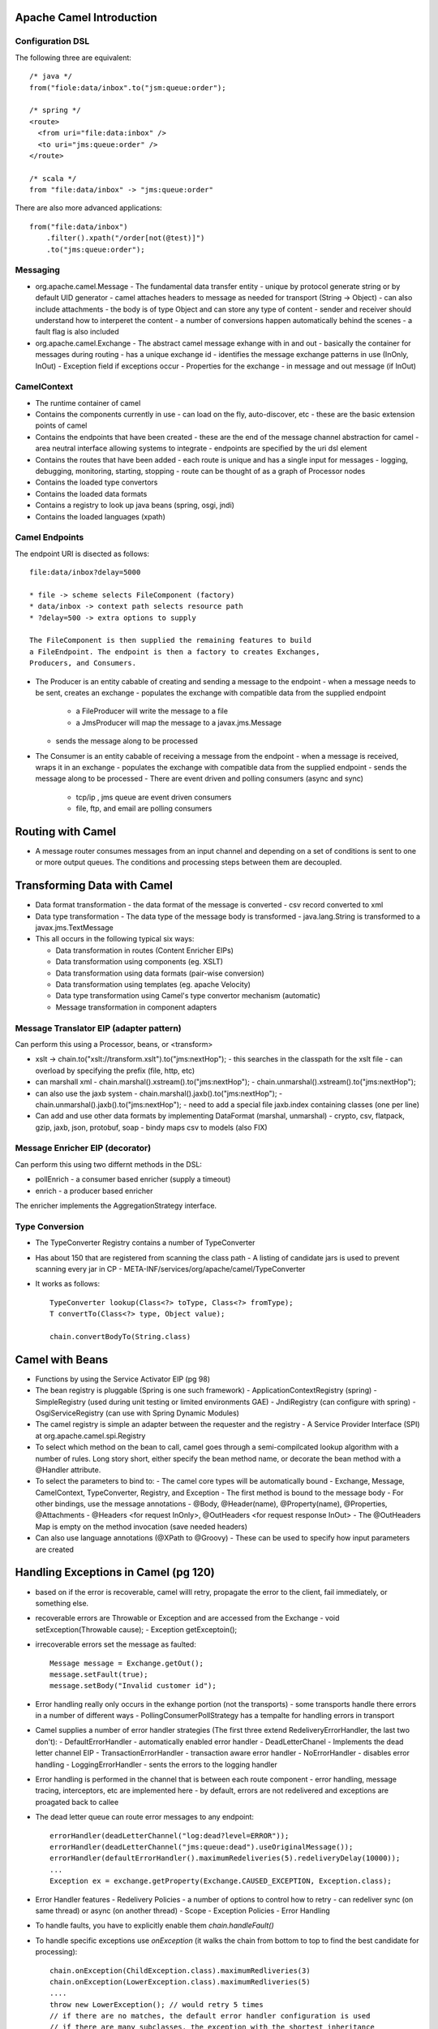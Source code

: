 ================================================================================
Apache Camel Introduction
================================================================================

--------------------------------------------------------------------------------
Configuration DSL
--------------------------------------------------------------------------------

The following three are equivalent::

    /* java */
    from("fiole:data/inbox".to("jsm:queue:order");
    
    /* spring */
    <route>
      <from uri="file:data:inbox" />
      <to uri="jms:queue:order" />
    </route>
    
    /* scala */
    from "file:data/inbox" -> "jms:queue:order"

There are also more advanced applications::

    from("file:data/inbox")
        .filter().xpath("/order[not(@test)]")
        .to("jms:queue:order");


--------------------------------------------------------------------------------
Messaging
--------------------------------------------------------------------------------

* org.apache.camel.Message - The fundamental data transfer entity
  - unique by protocol generate string or by default UID generator
  - camel attaches headers to message as needed for transport (String -> Object)
  - can also include attachments
  - the body is of type Object and can store any type of content
  - sender and receiver should understand how to interperet the content
  - a number of conversions happen automatically behind the scenes
  - a fault flag is also included
* org.apache.camel.Exchange - The abstract camel message exhange with in and out
  - basically the container for messages during routing
  - has a unique exchange id
  - identifies the message exchange patterns in use (InOnly, InOut)
  - Exception field if exceptions occur
  - Properties for the exchange
  - in message and out message (if InOut)

--------------------------------------------------------------------------------
CamelContext
--------------------------------------------------------------------------------

* The runtime container of camel
* Contains the components currently in use
  - can load on the fly, auto-discover, etc
  - these are the basic extension points of camel
* Contains the endpoints that have been created
  - these are the end of the message channel abstraction for camel
  - area neutral interface allowing systems to integrate
  - endpoints are specified by the uri dsl element
* Contains the routes that have been added
  - each route is unique and has a single input for messages
  - logging, debugging, monitoring, starting, stopping
  - route can be thought of as a graph of Processor nodes
* Contains the loaded type convertors
* Contains the loaded data formats
* Contains a registry to look up java beans (spring, osgi, jndi)
* Contains the loaded languages (xpath)

--------------------------------------------------------------------------------
Camel Endpoints
--------------------------------------------------------------------------------

The endpoint URI is disected as follows::

    file:data/inbox?delay=5000

    * file -> scheme selects FileComponent (factory)
    * data/inbox -> context path selects resource path
    * ?delay=500 -> extra options to supply
    
    The FileComponent is then supplied the remaining features to build
    a FileEndpoint. The endpoint is then a factory to creates Exchanges,
    Producers, and Consumers.

* The Producer is an entity cabable of creating and sending a message to the endpoint
  - when a message needs to be sent, creates an exchange
  - populates the exchange with compatible data from the supplied endpoint
    * a FileProducer will write the message to a file
    * a JmsProducer will map the message to a javax.jms.Message
  - sends the message along to be processed
* The Consumer is an entity cabable of receiving a message from the endpoint
  - when a message is received, wraps it in an exchange
  - populates the exchange with compatible data from the supplied endpoint
  - sends the message along to be processed
  - There are event driven and polling consumers (async and sync)
    * tcp/ip , jms queue are event driven consumers
    * file, ftp, and email are polling consumers


================================================================================
Routing with Camel
================================================================================

* A message router consumes messages from an input channel and depending on
  a set of conditions is sent to one or more output queues.  The conditions
  and processing steps between them are decoupled.

--------------------------------------------------------------------------------
--------------------------------------------------------------------------------

================================================================================
Transforming Data with Camel
================================================================================

* Data format transformation - the data format of the message is converted
  - csv record converted to xml
* Data type transformation - The data type of the message body is transformed
  - java.lang.String is transformed to a javax.jms.TextMessage
* This all occurs in the following typical six ways:

  - Data transformation in routes (Content Enricher EIPs)
  - Data transformation using components (eg. XSLT)
  - Data transformation using data formats (pair-wise conversion)
  - Data transformation using templates (eg. apache Velocity)
  - Data type transformation using Camel's type convertor mechanism (automatic)
  - Message transformation in component adapters

--------------------------------------------------------------------------------
Message Translator EIP (adapter pattern)
--------------------------------------------------------------------------------

Can perform this using a Processor, beans, or <transform>

* xslt -> chain.to("xslt://transform.xslt").to("jms:nextHop");
  - this searches in the classpath for the xslt file
  - can overload by specifying the prefix (file, http, etc)
* can marshall xml
  - chain.marshal().xstream().to("jms:nextHop");
  - chain.unmarshal().xstream().to("jms:nextHop");
* can also use the jaxb system
  - chain.marshal().jaxb().to("jms:nextHop");
  - chain.unmarshal().jaxb().to("jms:nextHop");
  - need to add a special file jaxb.index containing classes (one per line)
* Can add and use other data formats by implementing DataFormat (marshal, unmarshal)
  - crypto, csv, flatpack, gzip, jaxb, json, protobuf, soap
  - bindy maps csv to models (also FIX)
    
--------------------------------------------------------------------------------
Message Enricher EIP (decorator)
--------------------------------------------------------------------------------

Can perform this using two differnt methods in the DSL:

* pollEnrich - a consumer based enricher (supply a timeout)
* enrich - a producer based enricher

The enricher implements the AggregationStrategy interface.

--------------------------------------------------------------------------------
Type Conversion
--------------------------------------------------------------------------------

* The TypeConverter Registry contains a number of TypeConverter
* Has about 150 that are registered from scanning the class path
  - A listing of candidate jars is used to prevent scanning every jar in CP
  - META-INF/services/org/apache/camel/TypeConverter
* It works as follows::

    TypeConverter lookup(Class<?> toType, Class<?> fromType);
    T convertTo(Class<?> type, Object value);

    chain.convertBodyTo(String.class)

================================================================================
Camel with Beans
================================================================================

* Functions by using the Service Activator EIP (pg 98)
* The bean registry is pluggable (Spring is one such framework)
  - ApplicationContextRegistry (spring)
  - SimpleRegistry (used during unit testing or limited environments GAE)
  - JndiRegistry (can configure with spring)
  - OsgiServiceRegistry (can use with Spring Dynamic Modules)
* The camel registry is simple an adapter between the requester and the registry
  - A Service Provider Interface (SPI) at org.apache.camel.spi.Registry

* To select which method on the bean to call, camel goes through a semi-compilcated
  lookup algorithm with a number of rules. Long story short, either specify the
  bean method name, or decorate the bean method with a @Handler attribute.
* To select the parameters to bind to:
  - The camel core types will be automatically bound
  - Exchange, Message, CamelContext, TypeConverter, Registry, and Exception
  - The first method is bound to the message body
  - For other bindings, use the message annotations
  - @Body, @Header(name), @Property(name), @Properties, @Attachments
  - @Headers <for request InOnly>, @OutHeaders <for request response InOut>
  - The @OutHeaders Map is empty on the method invocation (save needed headers)
* Can also use language annotations (@XPath to @Groovy)
  - These can be used to specify how input parameters are created

================================================================================
Handling Exceptions in Camel (pg 120)
================================================================================

* based on if the error is recoverable, camel willl retry, propagate the error to
  the client, fail immediately, or something else.
* recoverable errors are Throwable or Exception and are accessed from the Exchange
  - void setException(Throwable cause);
  - Exception getExceptoin();
* irrecoverable errors set the message as faulted::

    Message message = Exchange.getOut();
    message.setFault(true);
    message.setBody("Invalid customer id");

* Error handling really only occurs in the exhange portion (not the transports)
  - some transports handle there errors in a number of different ways
  - PollingConsumerPollStrategy has a tempalte for handling errors in transport
* Camel supplies a number of error handler strategies (The first three extend
  RedeliveryErrorHandler, the last two don't):
  - DefaultErrorHandler - automatically enabled error handler
  - DeadLetterChanel - Implements the dead letter channel EIP
  - TransactionErrorHandler - transaction aware error handler
  - NoErrorHandler - disables error handling
  - LoggingErrorHandler - sents the errors to the logging handler
* Error handling is performed in the channel that is between each route component
  - error handling, message tracing, interceptors, etc are implemented here
  - by default, errors are not redelivered and exceptions are proagated back to callee
* The dead letter queue can route error messages to any endpoint::

    errorHandler(deadLetterChannel("log:dead?level=ERROR"));
    errorHandler(deadLetterChannel("jms:queue:dead").useOriginalMessage());
    errorHandler(defaultErrorHandler().maximumRedeliveries(5).redeliveryDelay(10000));
    ...
    Exception ex = exchange.getProperty(Exchange.CAUSED_EXCEPTION, Exception.class);

* Error Handler features
  - Redelivery Policies - a number of options to control how to retry
  - can redeliver sync (on same thread) or async (on another thread)
  - Scope
  - Exception Policies
  - Error Handling
* To handle faults, you have to explicitly enable them `chain.handleFault()`
* To handle specific exceptions use `onException` (it walks the chain from
  bottom to top to find the best candidate for processing)::

    chain.onException(ChildException.class).maximumRedliveries(3)
    chain.onException(LowerException.class).maximumRedliveries(5)
    ....
    throw new LowerException(); // would retry 5 times
    // if there are no matches, the default error handler configuration is used
    // if there are many subclasses, the exception with the shortest inheritance
    // gap is used. In case of a match, the first registered handler is used.

    chain.onException(OneException.class, TwoException.class, ThreeException.class)
      .to("log:xml?level=WARN");

* An example of performing error handling at the route scope::

    public void configure() {
        from("mina:tcp://0.0.0.0:4444?textline=true")
            .doTry()
                .process(new ValidateOrderId())
                .to("jms:queue:order.status")
                .process(new GenerateResponse());
            .doCatch(JmsException.class)
                .process(new GenerateFailureResponse())
            .end();
    }

* An example of performing error handling at the global scope::

    public void configure() {
        // handle this exception in this processor,
        // routing is thus not continued
        onException(JmsException.class)
            .handled(true)
            .process(new GenerateFailureResponse());

        // ignore this exception and continue
        onException(ValidationException.class)
            .continue(true);

        // custom retry logic
        onException(RandomException.class)
            .retryWhile(bean(MyRetryRules.class));

        from("mina:tcp://0.0.0.0:4444?textline=true")
            .process(new ValidateOrderId())
            .to("jms:queue:order.status")
            .process(new GenerateResponse());
            .process(new GenerateFailureResponse())
    }

* Other error handling utilities:
  - onWhen - a bean to check a precondition before handling
  - onRedeliver - a processor to operate with before redelivery
  - retryWhile - build customized retry logic for messages

================================================================================
Testing with Camel
================================================================================

* The following are a number of helper test classes:
  - org.apache.camel.test.TestSupport - junit 3 abstraction
  - org.apache.camel.test.CamelTestSupport - junit 3 abstraction
  - org.apache.camel.test.CamelSpringTestSupport - junit 3 abstraction
  - org.apache.camel.test.juni4.TestSupport
  - org.apache.camel.test.juni4.TestSupport
  - org.apache.camel.test.juni4.TestSupport

* Initialize the route in teh test class by implementing the createRouteBuilder::

    /**
     * if you already have a route created in your source tree
     */
    protected RouteBuilder createRouteBuilder() throws Exception {
        return new ExistingRoute();
    }

    /**
     * otherwise, wire it up in the test code
     */
    protected RouteBuilder createRouteBuilder() throws Exception {
        return new RouteBuilder() {
            @Override
            public void configure() throws Exception {
                from("file://target/inbox").to("file://target/outbox");
            }
        }
    }

    /**
     * for spring, use the CamelSpringTestSupport
     */
    protected AbstractXmlApplicationContext createApplicationContext() {
        return new ClassPathXmlApplicationContext("action/existingroute.xml");
        //return new FileSystemXmlApplicationContext("action/existingroute.xml");
    }

* To test in different environments, use the camel properties component::

    <!-- using a spring bean for properties -->
    <bean id="properties"
          class="org.apache.camel.component.properties.PropertiesComponent">
      <property name="location" value="classpath:example.properties" />
    </bean> 
    
    <camelContext id="camel" xmlns="http://camel.apache.org/schema/spring">
      <!-- can also use this instead of the previous spring bean -->
      <propertyPlaceholder id="properties" location="classpath:example.properties" />
      <route>
        <from uri="{{file.inbox}}" />
        <to uri="{{file.outbox}}" />
      </route>
    </camelContext>
    
    /**
     * And the spring properties file
     */
    file.inbox=target/inbox
    file.outbox=target/outbox

    /**
     * And to use the properties in the test
     */
    @EndpointInject(uri = "file:{{file.inbox}}")
    private ProducerTemplate inbox;

    private String inboxDir;
    private String outboxDir;

    public void setUp() throws Exception {
        super.setUp();

        inboxDir  = context.resolvePropertyPlaceholders("{{file.inbox}}");
        outboxDir = context.resolvePropertyPlaceholders("{{file.outbox}}");

        deleteDirectory(inboxDir);
        deleteDirectory(outboxDir);
    }

    @Test
    public void testMoveFile() throws Exception {
        inbox.sendBodyAndHeader("hello world", Exchange.FILE_NAME, "hello.txt");
    }

* To do this without spring, simply use the camel properties directly::

    protected CamelContext createCamelContext() throws Exception {
        CamelContext context = super.createCamelContext();
        PropertiesComponent prop = context.getComponent("properties", PropertiesComponent.class);
        prop.setLocation("classpath:rider-prod.properties");
        return context;
    }


================================================================================
Components
================================================================================

* direct:name - sync direct connect two routes
* seda:name - async direct connect two routes (with blocking queues)
* mock:name - can run asserts on the context (think jmock)
* velocity:name - run the message through the velocity tempalte engine

